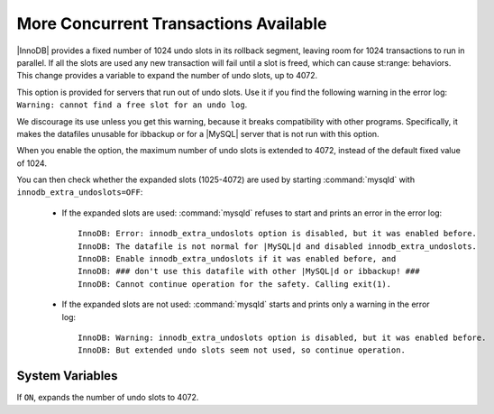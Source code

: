 ======================================
More Concurrent Transactions Available
======================================

|InnoDB| provides a fixed number of 1024 undo slots in its rollback segment, leaving room for 1024 transactions to run in parallel. If all the slots are used any new transaction will fail until a slot is freed, which can cause st:range: behaviors. This change provides a variable to expand the number of undo slots, up to 4072.

This option is provided for servers that run out of undo slots. Use it if you find the following warning in the error log: ``Warning: cannot find a free slot for an undo log``.

We discourage its use unless you get this warning, because it breaks compatibility with other programs. Specifically, it makes the datafiles unusable for ibbackup or for a |MySQL| server that is not run with this option.

When you enable the option, the maximum number of undo slots is extended to 4072, instead of the default fixed value of 1024.

You can then check whether the expanded slots (1025-4072) are used by starting :command:`mysqld` with ``innodb_extra_undoslots=OFF``:

  * If the expanded slots are used: :command:`mysqld` refuses to start and prints an error in the error log: ::

      InnoDB: Error: innodb_extra_undoslots option is disabled, but it was enabled before.
      InnoDB: The datafile is not normal for |MySQL|d and disabled innodb_extra_undoslots.
      InnoDB: Enable innodb_extra_undoslots if it was enabled before, and
      InnoDB: ### don't use this datafile with other |MySQL|d or ibbackup! ###
      InnoDB: Cannot continue operation for the safety. Calling exit(1).

  * If the expanded slots are not used: :command:`mysqld` starts and prints only a warning in the error log: ::

      InnoDB: Warning: innodb_extra_undoslots option is disabled, but it was enabled before.
      InnoDB: But extended undo slots seem not used, so continue operation.


System Variables
----------------

.. psdom:variable:: innodb_extra_undoslots

   :cli: Yes
   :Conf: Yes
   :scope: Global
   :dyn: No
   :vartype: BOOL
   :def: OFF
   :range: ON/OFF

If ``ON``, expands the number of undo slots to 4072.
